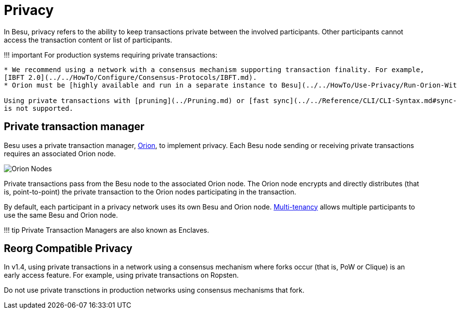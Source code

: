 = Privacy
:description: Privacy

In Besu, privacy refers to the ability to keep transactions private between the involved participants.
Other participants cannot access the transaction content or list of participants.

!!!
important     For production systems requiring private transactions:

....
* We recommend using a network with a consensus mechanism supporting transaction finality. For example,
[IBFT 2.0](../../HowTo/Configure/Consensus-Protocols/IBFT.md).
* Orion must be [highly available and run in a separate instance to Besu](../../HowTo/Use-Privacy/Run-Orion-With-Besu.md).

Using private transactions with [pruning](../Pruning.md) or [fast sync](../../Reference/CLI/CLI-Syntax.md#sync-mode)
is not supported.
....

== Private transaction manager

Besu uses a private transaction manager, http://docs.orion.pegasys.tech[Orion], to implement privacy.
Each Besu node sending or receiving private transactions requires an associated Orion node.

image::../../images/OrionNodes.png[Orion Nodes]

Private transactions pass from the Besu node to the associated Orion node.
The Orion node encrypts and directly distributes (that is, point-to-point) the private transaction to the Orion nodes participating in the transaction.

By default, each participant in a privacy network uses its own Besu and Orion node.
xref:Multi-Tenancy.adoc[Multi-tenancy] allows multiple participants to use the same Besu and Orion node.

!!!
tip     Private Transaction Managers are also known as Enclaves.

== Reorg Compatible Privacy

In v1.4, using private transactions in a network using a consensus mechanism  where forks occur (that is, PoW or Clique) is an early access feature.
For example, using private transactions on Ropsten.

Do not use private transctions in production networks using consensus mechanisms that fork.

// Links
